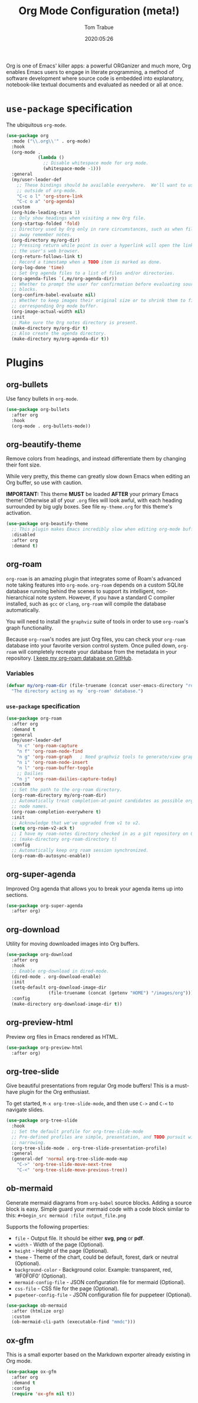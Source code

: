 #+title:  Org Mode Configuration (meta!)
#+author: Tom Trabue
#+email:  tom.trabue@gmail.com
#+date:   2020:05:26
#+STARTUP: fold

Org is one of Emacs' killer apps: a powerful ORGanizer and much more, Org
enables Emacs users to engage in literate programming, a method of software
development where source code is embedded into explanatory, notebook-like
textual documents and evaluated as needed or all at once.

* =use-package= specification
  The ubiquitous =org-mode=.

  #+begin_src emacs-lisp
    (use-package org
      :mode ("\\.org\\'" . org-mode)
      :hook
      (org-mode .
                (lambda ()
                  ;; Disable whitespace mode for org mode.
                  (whitespace-mode -1)))
      :general
      (my/user-leader-def
        ;; These bindings should be available everywhere.  We'll want to use them
        ;; outside of org-mode.
        "C-c o l" 'org-store-link
        "C-c o a" 'org-agenda)
      :custom
      (org-hide-leading-stars 1)
      ;; Only show headings when visiting a new Org file.
      (org-startup-folded 'fold)
      ;; Directory used by Org only in rare circumstances, such as when filing
      ;; away remember notes.
      (org-directory my/org-dir)
      ;; Pressing return while point is over a hyperlink will open the link in
      ;; the user's web browser.
      (org-return-follows-link t)
      ;; Record a timestamp when a TODO item is marked as done.
      (org-log-done 'time)
      ;; Set Org agenda files to a list of files and/or directories.
      (org-agenda-files `(,my/org-agenda-dir))
      ;; Whether to prompt the user for confirmation before evaluating source
      ;; blocks.
      (org-confirm-babel-evaluate nil)
      ;; Whether to keep images their original size or to shrink them to fit their
      ;; corresponding Org mode buffer.
      (org-image-actual-width nil)
      :init
      ;; Make sure the Org notes directory is present.
      (make-directory my/org-dir t)
      ;; Also create the agenda directory.
      (make-directory my/org-agenda-dir t))
  #+end_src

* Plugins
** org-bullets
   Use fancy bullets in =org-mode=.

   #+begin_src emacs-lisp
     (use-package org-bullets
       :after org
       :hook
       (org-mode . org-bullets-mode))
   #+end_src

** org-beautify-theme
   Remove colors from headings, and instead differentiate them by changing
   their font size.

   While very pretty, this theme can greatly slow down Emacs when editing an Org
   buffer, so use with caution.

   *IMPORTANT:* This theme *MUST* be loaded *AFTER* your primary Emacs theme!
   Otherwise all of your =.org= files will look awful, with each heading
   surrounded by big ugly boxes. See file =my-theme.org= for this theme's
   activation.

   #+begin_src emacs-lisp
     (use-package org-beautify-theme
       ;; This plugin makes Emacs incredibly slow when editing org-mode buffers.
       :disabled
       :after org
       :demand t)
   #+end_src

** org-roam
   =org-roam= is an amazing plugin that integrates some of Roam's advanced note
   taking features into =org-mode=. =org-roam= depends on a custom SQLite
   database running behind the scenes to support its intelligent,
   non-hierarchical note system. However, if you have a standard C compiler
   installed, such as =gcc= or =clang=, =org-roam= will compile the database
   automatically.

   You will need to install the =graphviz= suite of tools in order to use
   =org-roam='s graph functionality.

   Because =org-roam='s nodes are just Org files, you can check your =org-roam=
   database into your favorite version control system. Once pulled down,
   =org-roam= will completely recreate your database from the metadata in your
   repository. [[https://github.com/tjtrabue/roam-notes][I keep my org-roam database on GitHub]].

*** Variables
    #+begin_src emacs-lisp
      (defvar my/org-roam-dir (file-truename (concat user-emacs-directory "roam-notes"))
        "The directory acting as my `org-roam' database.")
    #+end_src

*** =use-package= specification
    #+begin_src emacs-lisp
      (use-package org-roam
        :after org
        :demand t
        :general
        (my/user-leader-def
          "n c" 'org-roam-capture
          "n f" 'org-roam-node-find
          "n g" 'org-roam-graph   ; Need graphviz tools to generate/view graph.
          "n i" 'org-roam-node-insert
          "n l" 'org-roam-buffer-toggle
          ;; Dailies
          "n j" 'org-roam-dailies-capture-today)
        :custom
        ;; Set the path to the org-roam directory.
        (org-roam-directory my/org-roam-dir)
        ;; Automatically treat completion-at-point candidates as possible org-roam
        ;; node names.
        (org-roam-completion-everywhere t)
        :init
        ;; Acknowledge that we've upgraded from v1 to v2.
        (setq org-roam-v2-ack t)
        ;; I have my roam-notes directory checked in as a git repository on GitHub.
        ;; (make-directory org-roam-directory t)
        :config
        ;; Automatically keep org roam session synchronized.
        (org-roam-db-autosync-enable))
    #+end_src

** org-super-agenda
   Improved Org agenda that allows you to break your agenda items up into
   sections.

   #+begin_src emacs-lisp
     (use-package org-super-agenda
       :after org)
   #+end_src

** org-download
   Utility for moving downloaded images into Org buffers.

   #+begin_src emacs-lisp
     (use-package org-download
       :after org
       :hook
       ;; Enable org-download in dired-mode.
       (dired-mode . org-download-enable)
       :init
       (setq-default org-download-image-dir
                     (file-truename (concat (getenv "HOME") "/images/org")))
       :config
       (make-directory org-download-image-dir t))
   #+end_src

** org-preview-html
   Preview org files in Emacs rendered as HTML.

   #+begin_src emacs-lisp
     (use-package org-preview-html
       :after org)
   #+end_src

** org-tree-slide
   Give beautiful presentations from regular Org mode buffers! This is a
   must-have plugin for the Org enthusiast.

   To get started, =M-x org-tree-slide-mode=, and then use =C->= and =C-<= to
   navigate slides.

   #+begin_src emacs-lisp
     (use-package org-tree-slide
       :hook
       ;; Set the default profile for org-tree-slide-mode
       ;; Pre-defined profiles are simple, presentation, and TODO pursuit with
       ;; narrowing.
       (org-tree-slide-mode . org-tree-slide-presentation-profile)
       :general
       (general-def 'normal org-tree-slide-mode-map
         "C->" 'org-tree-slide-move-next-tree
         "C-<" 'org-tree-slide-move-previous-tree))
   #+end_src

** ob-mermaid
   Generate mermaid diagrams from =org-babel= source blocks. Adding a source
   block is easy. Simple guard your mermaid code with a code block similar to
   this: =#+begin_src mermaid :file output_file.png=

   Supports the following properties:

   - =file= - Output file. It should be either *svg*, *png* or *pdf*.
   - =width= - Width of the page (Optional).
   - =height= - Height of the page (Optional).
   - =theme= - Theme of the chart, could be default, forest, dark or
     neutral (Optional).
   - =background-color= - Background color. Example: transparent, red,
     ‘#F0F0F0’ (Optional).
   - =mermaid-config-file= - JSON configuration file for mermaid (Optional).
   - =css-file= - CSS file for the page (Optional).
   - =pupeteer-config-file= - JSON configuration file for puppeteer (Optional).

   #+begin_src emacs-lisp
     (use-package ob-mermaid
       :after (htmlize org)
       :custom
       (ob-mermaid-cli-path (executable-find "mmdc")))
   #+end_src

** ox-gfm
   This is a small exporter based on the Markdown exporter already existing in
   Org mode.

   #+begin_src emacs-lisp
     (use-package ox-gfm
       :after org
       :demand t
       :config
       (require 'ox-gfm nil t))
   #+end_src
